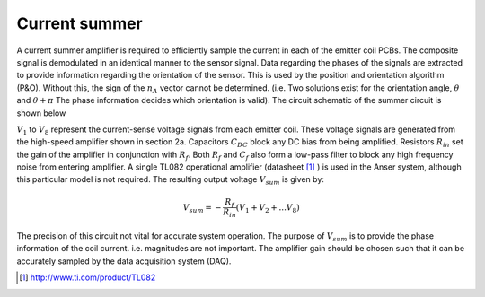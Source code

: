 Current summer
==============

A current summer amplifier is required to efficiently sample the current in each of the emitter coil PCBs. The composite signal is demodulated in an identical manner to the sensor signal. Data regarding the phases of the signals are extracted to provide information regarding the orientation of the sensor. This is used by the position and orientation algorithm (P&O). Without this, the sign of the :math:`n_A` vector cannot be determined. (i.e. Two solutions exist for the orientation angle, :math:`\theta` and :math:`\theta +\pi` The phase information decides which orientation is valid). The circuit schematic of the summer circuit is shown below

.. image:: _images/currentsummer.png
  :scale: 40%
  :align: center

:math:`V_1` to :math:`V_8` represent the current-sense voltage signals from each emitter coil. These voltage signals are generated from the high-speed amplifier shown in section 2a. Capacitors :math:`C_{DC}` block any DC bias from being amplified. Resistors :math:`R_{in}` set the gain of the amplifier in conjunction with :math:`R_f`. Both :math:`R_f` and :math:`C_f` also form a low-pass filter to block any high frequency noise from entering amplifier. A single TL082 operational amplifier (datasheet [1]_ ) is used in the Anser system, although this particular model is not required. The resulting output voltage :math:`V_{sum}` is given by:

.. math::

  V_{sum} = -\frac{R_f}{R_{in}}\left( V_1 +V_2+...V_8\right)

The precision of this circuit not vital for accurate system operation. The purpose of :math:`V_{sum}` is to provide the phase information of the coil current. i.e. magnitudes are not important. The amplifier gain should be chosen such that it can be accurately sampled by the data acquisition system (DAQ).


.. [1] http://www.ti.com/product/TL082